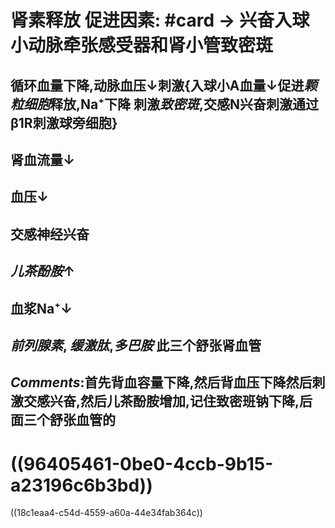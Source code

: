 * 肾素释放 促进因素: #card → 兴奋入球小动脉牵张感受器和肾小管致密斑
:PROPERTIES:
:id: 621ec3ab-ad26-412b-8ab8-3bd35172feeb
:END:
** 循环血量下降,动脉血压↓刺激{入球小A血量↓促进[[颗粒细胞]]释放,Na⁺下降 刺激[[致密斑]],交感N兴奋刺激通过β1R刺激球旁细胞}
** 肾血流量↓
** 血压↓
** 交感神经兴奋
** [[儿茶酚胺]]↑
** 血浆Na⁺↓
** [[前列腺素]], [[缓激肽]],[[多巴胺]] 此三个舒张肾血管
** [[Comments]]:首先背血容量下降,然后背血压下降然后刺激交感兴奋,然后儿茶酚胺增加,记住致密班钠下降,后面三个舒张血管的
* ((96405461-0be0-4ccb-9b15-a23196c6b3bd))
((18c1eaa4-c54d-4559-a60a-44e34fab364c))